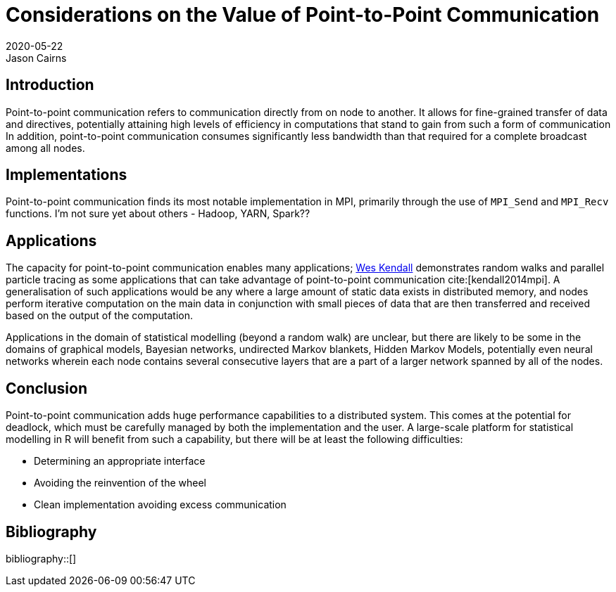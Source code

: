 Considerations on the Value of Point-to-Point Communication
===========================================================
2020-05-22
Jason Cairns
:bibtex-file: bib/bibliography.bib

Introduction
------------

Point-to-point communication refers to communication directly from on node to
another.
It allows for fine-grained transfer of data and directives, potentially
attaining high levels of efficiency in computations that stand to gain from
such a form of communication
In addition, point-to-point communication consumes significantly less bandwidth
than that required for a complete broadcast among all nodes.

Implementations
---------------

Point-to-point communication finds its most notable implementation in MPI,
primarily through the use of `MPI_Send` and `MPI_Recv` functions.
I'm not sure yet about others - Hadoop, YARN, Spark??

Applications
------------

The capacity for point-to-point communication enables many applications;
https://mpitutorial.com/tutorials/point-to-point-communication-application-random-walk[Wes
Kendall] demonstrates random walks and parallel particle tracing as some
applications that can take advantage of point-to-point communication
cite:[kendall2014mpi].
A generalisation of such applications would be any where a large amount of
static data exists in distributed memory, and nodes perform iterative
computation on the main data in conjunction with small pieces of data that are
then transferred and received based on the output of the computation.

Applications in the domain of statistical modelling (beyond a random walk) are
unclear, but there are likely to be some in the domains of graphical models,
Bayesian networks, undirected Markov blankets, Hidden Markov Models,
potentially even neural networks wherein each node contains several consecutive
layers that are a part of a larger network spanned by all of the nodes.

Conclusion
----------

Point-to-point communication adds huge performance capabilities to a
distributed system.
This comes at the potential for deadlock, which must be carefully managed by
both the implementation and the user.
A large-scale platform for statistical modelling in R will benefit from such a
capability, but there will be at least the following difficulties:

* Determining an appropriate interface
* Avoiding the reinvention of the wheel
* Clean implementation avoiding excess communication

Bibliography
------------

bibliography::[]
